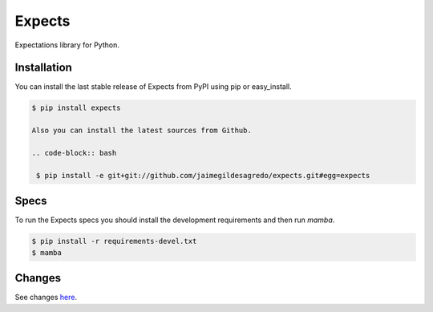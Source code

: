 Expects
=======

.. image:: https://secure.travis-ci.org/jaimegildesagredo/expects.png?branch=master
    :target: http://travis-ci.org/jaimegildesagredo/expects

Expectations library for Python.

Installation
------------

You can install the last stable release of Expects from PyPI using pip or easy_install.

.. code-block:: bash

    $ pip install expects

    Also you can install the latest sources from Github.

    .. code-block:: bash

     $ pip install -e git+git://github.com/jaimegildesagredo/expects.git#egg=expects

Specs
-----

To run the Expects specs you should install the development requirements and then run `mamba`.

.. code-block:: bash

    $ pip install -r requirements-devel.txt
    $ mamba

Changes
-------

See changes `here <CHANGES.rst>`_.
